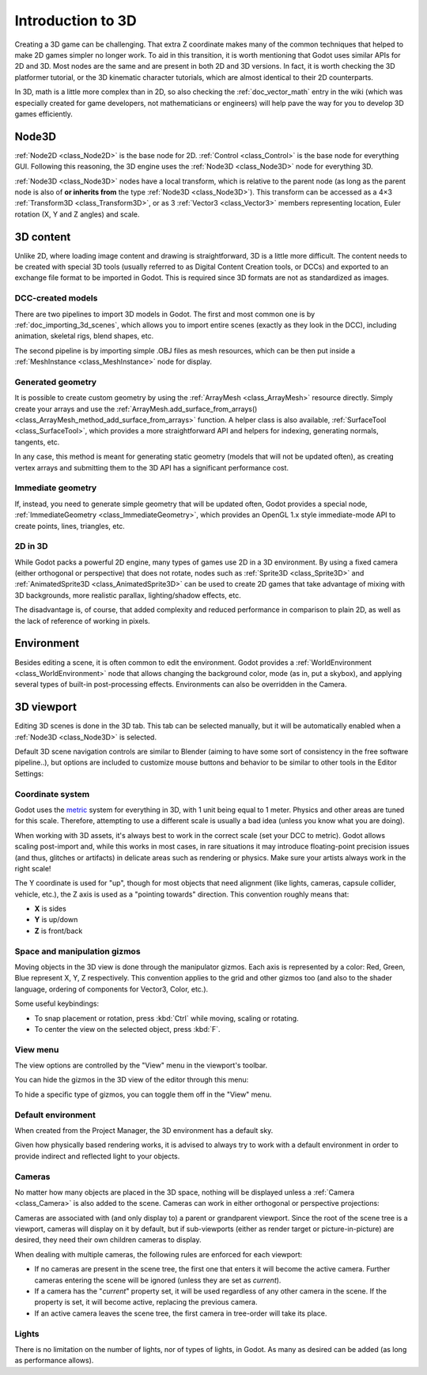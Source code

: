.. _doc_introduction_to_3d:

Introduction to 3D
==================

Creating a 3D game can be challenging. That extra Z coordinate makes
many of the common techniques that helped to make 2D games simpler no
longer work. To aid in this transition, it is worth mentioning that
Godot uses similar APIs for 2D and 3D. Most nodes are the same and
are present in both 2D and 3D versions. In fact, it is worth checking
the 3D platformer tutorial, or the 3D kinematic character tutorials,
which are almost identical to their 2D counterparts.

In 3D, math is a little more complex than in 2D, so also checking the
:ref:`doc_vector_math` entry in the wiki (which was especially created for game
developers, not mathematicians or engineers) will help pave the way for you
to develop 3D games efficiently.

Node3D
~~~~~~~~~~~~

:ref:`Node2D <class_Node2D>` is the base node for 2D.
:ref:`Control <class_Control>` is the base node for everything GUI.
Following this reasoning, the 3D engine uses the :ref:`Node3D <class_Node3D>`
node for everything 3D.

.. image:: img/tuto_3d1.png

:ref:`Node3D <class_Node3D>` nodes have a local transform, which is relative to the parent
node (as long as the parent node is also of **or inherits from** the type
:ref:`Node3D <class_Node3D>`). This transform can be accessed as a 4×3
:ref:`Transform3D <class_Transform3D>`, or as 3 :ref:`Vector3 <class_Vector3>`
members representing location, Euler rotation (X, Y and Z angles) and
scale.

.. image:: img/tuto_3d2.png

3D content
~~~~~~~~~~

Unlike 2D, where loading image content and drawing is straightforward,
3D is a little more difficult. The content needs to be created with
special 3D tools (usually referred to as Digital Content Creation tools, or
DCCs) and exported to an exchange file format to be imported in
Godot. This is required since 3D formats are not as standardized as images.

DCC-created models
------------------

.. FIXME: Needs update to properly description Godot 3.x workflow
   (used to reference a non existing doc_importing_3d_meshes importer).

There are two pipelines to import 3D models in Godot. The first and most
common one is by :ref:`doc_importing_3d_scenes`, which allows you to import
entire scenes (exactly as they look in the DCC), including animation,
skeletal rigs, blend shapes, etc.

The second pipeline is by importing simple .OBJ files as mesh resources,
which can be then put inside a :ref:`MeshInstance <class_MeshInstance>`
node for display.

Generated geometry
------------------

It is possible to create custom geometry by using the
:ref:`ArrayMesh <class_ArrayMesh>` resource directly. Simply create your arrays
and use the :ref:`ArrayMesh.add_surface_from_arrays() <class_ArrayMesh_method_add_surface_from_arrays>`
function. A helper class is also available, :ref:`SurfaceTool <class_SurfaceTool>`,
which provides a more straightforward API and helpers for indexing,
generating normals, tangents, etc.

In any case, this method is meant for generating static geometry (models
that will not be updated often), as creating vertex arrays and
submitting them to the 3D API has a significant performance cost.

Immediate geometry
------------------

If, instead, you need to generate simple geometry that
will be updated often, Godot provides a special node,
:ref:`ImmediateGeometry <class_ImmediateGeometry>`,
which provides an OpenGL 1.x style immediate-mode API to create points,
lines, triangles, etc.

2D in 3D
--------

While Godot packs a powerful 2D engine, many types of games use 2D in a
3D environment. By using a fixed camera (either orthogonal or
perspective) that does not rotate, nodes such as
:ref:`Sprite3D <class_Sprite3D>` and
:ref:`AnimatedSprite3D <class_AnimatedSprite3D>`
can be used to create 2D games that take advantage of mixing with 3D
backgrounds, more realistic parallax, lighting/shadow effects, etc.

The disadvantage is, of course, that added complexity and reduced
performance in comparison to plain 2D, as well as the lack of reference
of working in pixels.

Environment
~~~~~~~~~~~

Besides editing a scene, it is often common to edit the environment.
Godot provides a :ref:`WorldEnvironment <class_WorldEnvironment>`
node that allows changing the background color, mode (as in, put a
skybox), and applying several types of built-in post-processing effects.
Environments can also be overridden in the Camera.

3D viewport
~~~~~~~~~~~

Editing 3D scenes is done in the 3D tab. This tab can be selected
manually, but it will be automatically enabled when a :ref:`Node3D <class_Node3D>` is
selected.

.. image:: img/tuto_3d3.png

Default 3D scene navigation controls are similar to Blender (aiming to
have some sort of consistency in the free software pipeline..), but
options are included to customize mouse buttons and behavior to be
similar to other tools in the Editor Settings:

.. image:: img/tuto_3d4.png

Coordinate system
-----------------

Godot uses the `metric <https://en.wikipedia.org/wiki/Metric_system>`__
system for everything in 3D, with 1 unit being equal to 1 meter.
Physics and other areas are tuned for this scale. Therefore, attempting to use a
different scale is usually a bad idea (unless you know what you are doing).

When working with 3D assets, it's always best to work in the correct
scale (set your DCC to metric). Godot allows scaling post-import and,
while this works in most cases, in rare situations it may introduce
floating-point precision issues (and thus, glitches or artifacts) in
delicate areas such as rendering or physics. Make sure your artists
always work in the right scale!

The Y coordinate is used for "up", though for most objects that need
alignment (like lights, cameras, capsule collider, vehicle, etc.), the Z
axis is used as a "pointing towards" direction. This convention roughly
means that:

-  **X** is sides
-  **Y** is up/down
-  **Z** is front/back

Space and manipulation gizmos
-----------------------------

Moving objects in the 3D view is done through the manipulator gizmos.
Each axis is represented by a color: Red, Green, Blue represent X, Y, Z
respectively. This convention applies to the grid and other gizmos too
(and also to the shader language, ordering of components for
Vector3, Color, etc.).

.. image:: img/tuto_3d5.png

Some useful keybindings:

-  To snap placement or rotation, press :kbd:`Ctrl` while moving, scaling
   or rotating.
-  To center the view on the selected object, press :kbd:`F`.

View menu
---------

The view options are controlled by the "View" menu in the viewport's toolbar.

.. image:: img/tuto_3d6.png

You can hide the gizmos in the 3D view of the editor through this menu:

.. image:: img/tuto_3d6_1.png

To hide a specific type of gizmos, you can toggle them off in the "View" menu.

.. image:: img/tuto_3d6_2.png

Default environment
-------------------

When created from the Project Manager, the 3D environment has a default sky.

.. image:: img/tuto_3d8.png

Given how physically based rendering works, it is advised to always try to
work with a default environment in order to provide indirect and reflected
light to your objects.

Cameras
-------

No matter how many objects are placed in the 3D space, nothing will be
displayed unless a :ref:`Camera <class_Camera>` is
also added to the scene. Cameras can work in either orthogonal or
perspective projections:

.. image:: img/tuto_3d10.png

Cameras are associated with (and only display to) a parent or grandparent
viewport. Since the root of the scene tree is a viewport, cameras will
display on it by default, but if sub-viewports (either as render target
or picture-in-picture) are desired, they need their own children cameras
to display.

.. image:: img/tuto_3d11.png

When dealing with multiple cameras, the following rules are enforced for
each viewport:

-  If no cameras are present in the scene tree, the first one that
   enters it will become the active camera. Further cameras entering the
   scene will be ignored (unless they are set as *current*).
-  If a camera has the "*current*" property set, it will be used
   regardless of any other camera in the scene. If the property is set,
   it will become active, replacing the previous camera.
-  If an active camera leaves the scene tree, the first camera in
   tree-order will take its place.

Lights
------

There is no limitation on the number of lights, nor of types of lights, in
Godot. As many as desired can be added (as long as performance allows).
